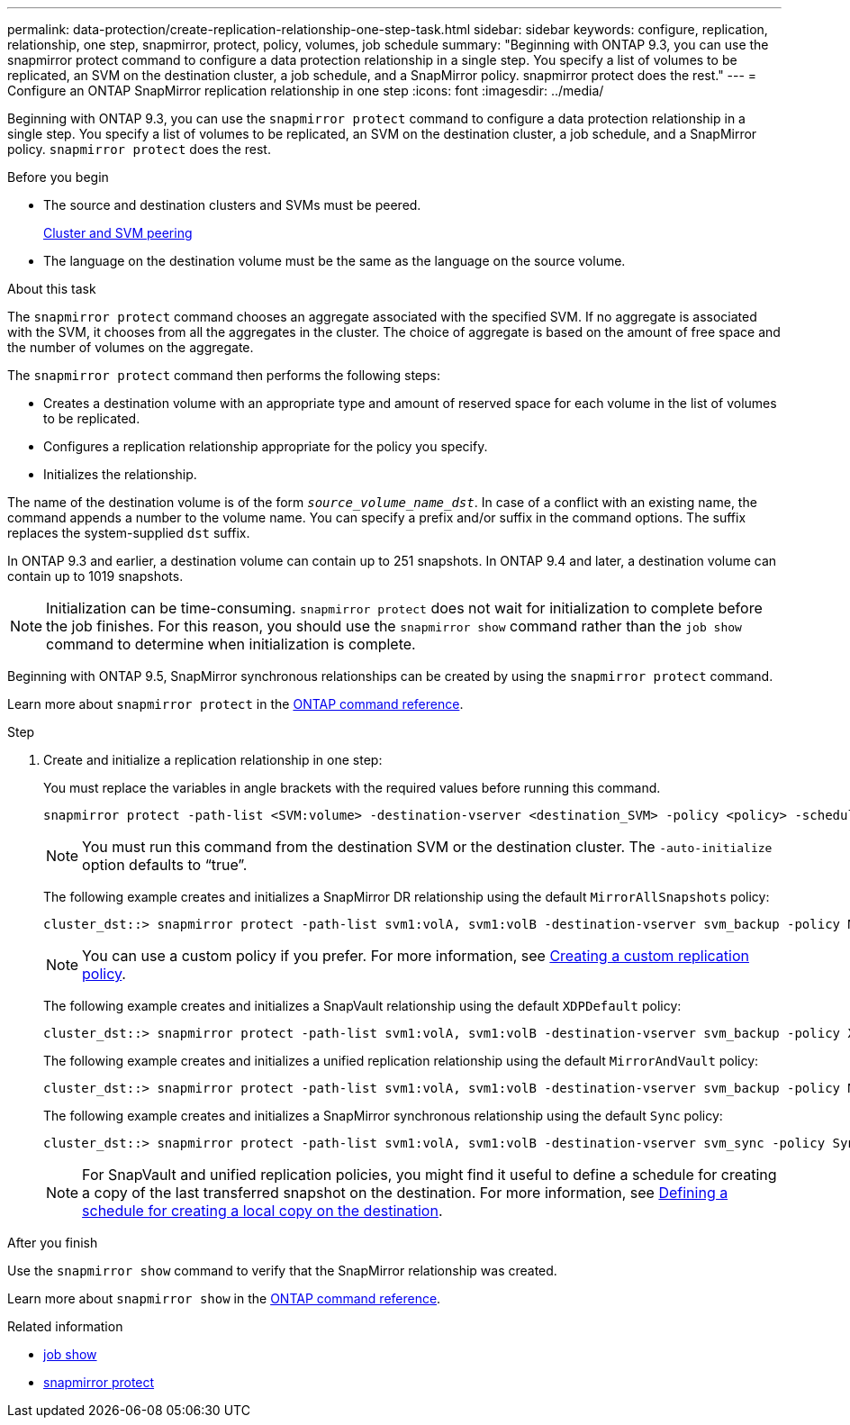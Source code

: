 ---
permalink: data-protection/create-replication-relationship-one-step-task.html
sidebar: sidebar
keywords: configure, replication, relationship, one step, snapmirror, protect, policy, volumes, job schedule
summary: "Beginning with ONTAP 9.3, you can use the snapmirror protect command to configure a data protection relationship in a single step. You specify a list of volumes to be replicated, an SVM on the destination cluster, a job schedule, and a SnapMirror policy. snapmirror protect does the rest."
---
= Configure an ONTAP SnapMirror replication relationship in one step
:icons: font
:imagesdir: ../media/

[.lead]
Beginning with ONTAP 9.3, you can use the `snapmirror protect` command to configure a data protection relationship in a single step. You specify a list of volumes to be replicated, an SVM on the destination cluster, a job schedule, and a SnapMirror policy. `snapmirror protect` does the rest. 

.Before you begin

* The source and destination clusters and SVMs must be peered.
+
https://docs.netapp.com/us-en/ontap-system-manager-classic/peering/index.html[Cluster and SVM peering^]

* The language on the destination volume must be the same as the language on the source volume.

.About this task

The `snapmirror protect` command chooses an aggregate associated with the specified SVM. If no aggregate is associated with the SVM, it chooses from all the aggregates in the cluster. The choice of aggregate is based on the amount of free space and the number of volumes on the aggregate.

The `snapmirror protect` command then performs the following steps:

* Creates a destination volume with an appropriate type and amount of reserved space for each volume in the list of volumes to be replicated.
* Configures a replication relationship appropriate for the policy you specify.
* Initializes the relationship.

The name of the destination volume is of the form `_source_volume_name_dst_`. In case of a conflict with an existing name, the command appends a number to the volume name. You can specify a prefix and/or suffix in the command options. The suffix replaces the system-supplied `dst` suffix.

In ONTAP 9.3 and earlier, a destination volume can contain up to 251 snapshots. In ONTAP 9.4 and later, a destination volume can contain up to 1019 snapshots.

[NOTE]
====
Initialization can be time-consuming. `snapmirror protect` does not wait for initialization to complete before the job finishes. For this reason, you should use the `snapmirror show` command rather than the `job show` command to determine when initialization is complete.
====

Beginning with ONTAP 9.5, SnapMirror synchronous relationships can be created by using the `snapmirror protect` command.

Learn more about `snapmirror protect` in the link:https://docs.netapp.com/us-en/ontap-cli/snapmirror-protect.html[ONTAP command reference^].

.Step

. Create and initialize a replication relationship in one step:
+
You must replace the variables in angle brackets with the required values before running this command.
+
[source, cli]
----
snapmirror protect -path-list <SVM:volume> -destination-vserver <destination_SVM> -policy <policy> -schedule <schedule> -auto-initialize <true|false> -destination-volume-prefix <prefix> -destination-volume-suffix <suffix>
----
+
[NOTE]
====
You must run this command from the destination SVM or the destination cluster. The `-auto-initialize` option defaults to "`true`".
====
+
The following example creates and initializes a SnapMirror DR relationship using the default `MirrorAllSnapshots` policy:
+
----
cluster_dst::> snapmirror protect -path-list svm1:volA, svm1:volB -destination-vserver svm_backup -policy MirrorAllSnapshots -schedule replication_daily
----
+
[NOTE]
====
You can use a custom policy if you prefer. For more information, see link:create-custom-replication-policy-concept.html[Creating a custom replication policy].
====
+
The following example creates and initializes a SnapVault relationship using the default `XDPDefault` policy:
+
----
cluster_dst::> snapmirror protect -path-list svm1:volA, svm1:volB -destination-vserver svm_backup -policy XDPDefault -schedule replication_daily
----
+
The following example creates and initializes a unified replication relationship using the default `MirrorAndVault` policy:
+
----
cluster_dst::> snapmirror protect -path-list svm1:volA, svm1:volB -destination-vserver svm_backup -policy MirrorAndVault
----
+
The following example creates and initializes a SnapMirror synchronous relationship using the default `Sync` policy:
+
----
cluster_dst::> snapmirror protect -path-list svm1:volA, svm1:volB -destination-vserver svm_sync -policy Sync
----
+
[NOTE]
====
For SnapVault and unified replication policies, you might find it useful to define a schedule for creating a copy of the last transferred snapshot on the destination. For more information, see link:define-schedule-create-local-copy-destination-task.html[Defining a schedule for creating a local copy on the destination].
====

.After you finish

Use the `snapmirror show` command to verify that the SnapMirror relationship was created.

Learn more about `snapmirror show` in the link:https://docs.netapp.com/us-en/ontap-cli/snapmirror-show.html[ONTAP command reference^].

.Related information
* link:https://docs.netapp.com/us-en/ontap-cli/job-show.html[job show^]
* link:https://docs.netapp.com/us-en/ontap-cli/snapmirror-protect.html[snapmirror protect^]


// 2025 July 30, ONTAPDOC-2960
// 2025-Apr-15, ONTAPDOC-2803
// 2025 Mar 12, ONTAPDOC-2758
// 2025 Jan 14, ONTAPDOC-2569
// 2023-Sept-20, issue# 1108
// 07 DEC 2021, BURT 1430515
